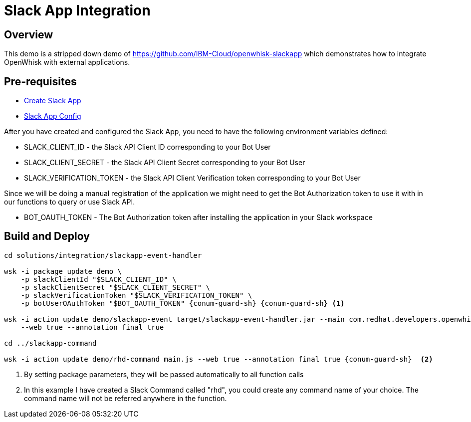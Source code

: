 = Slack App Integration

== Overview 

This demo is a stripped down demo of https://github.com/IBM-Cloud/openwhisk-slackapp which demonstrates how to integrate OpenWhisk with external applications.

== Pre-requisites 

- https://github.com/IBM-Cloud/openwhisk-slackapp#create-the-slack-app[Create Slack App] 

- https://github.com/IBM-Cloud/openwhisk-slackapp#complete-the-slack-app-configuration[Slack App Config]

After you have created and configured the Slack App, you need to have the following environment variables defined:

* SLACK_CLIENT_ID - the Slack API Client ID corresponding to your Bot User
* SLACK_CLIENT_SECRET - the Slack API Client Secret corresponding to your Bot User
* SLACK_VERIFICATION_TOKEN - the Slack API Client Verification token corresponding to your Bot User

Since we will be doing a manual registration of the application we might need to get the Bot Authorization token to use it with in our functions to query or use Slack API. 

* BOT_OAUTH_TOKEN - The Bot Authorization token after installing the application in your Slack workspace 

== Build and Deploy

[source,sh]
-----

cd solutions/integration/slackapp-event-handler

wsk -i package update demo \
    -p slackClientId "$SLACK_CLIENT_ID" \
    -p slackClientSecret "$SLACK_CLIENT_SECRET" \
    -p slackVerificationToken "$SLACK_VERIFICATION_TOKEN" \
    -p botUserOAuthToken "$BOT_OAUTH_TOKEN" {conum-guard-sh} {conum-guard-sh} <1>

wsk -i action update demo/slackapp-event target/slackapp-event-handler.jar --main com.redhat.developers.openwhisk.FunctionApp \
    --web true --annotation final true

cd ../slackapp-command

wsk -i action update demo/rhd-command main.js --web true --annotation final true {conum-guard-sh}  <2>
-----

<1> By setting package parameters, they will be passed automatically to all function calls
<2> In this example I have created a Slack Command called "rhd", you could create any command name of your choice.  The command name will not be referred anywhere in the function.